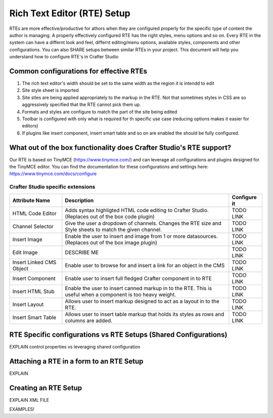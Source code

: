 ================
Rich Text Editor (RTE) Setup 
================
RTEs are more effective/productive for athors  when they are configured properly for the specific type of content the author is managing.  A properly effectively configured RTE has the right styles, menu options and so on.
Every RTE in the system can have a differnt look  and feel, differnt editing/menu options, available styles, components and other configurations.  You can also SHARE setups between similar RTEs in your project.  This document will help you understand how to configure RTE's in Crafter Studio

-------------------------------
Common configurations for effective RTEs
-------------------------------
#. The rich text editor's width should be set to the same width as the region it is intendd to edit
#. Site style sheet is imported
#. Site stles are being applied appropriately to the markup in the RTE.  Not that sometimes styles in CSS are so aggressively specified that the RTE cannot pick them up.
#. Formats and styles are configure to match the part of the site being edited
#. Toolbar is configured with only what is required for th specific use case (reducing options makes it easier for editors)
#. If plugins like insert component, insert smart table and so on are enabled the should be fully configured.

-------------------------------
What out of the box functionality does Crafter Studio's RTE support?
-------------------------------
Our RTE is based on TinyMCE (https://www.tinymce.com/) and can leverage all configurations and plugins designed for the TinyMCE editor.  You can find the documentation for these configurations and settings here: https://www.tinymce.com/docs/configure

Crafter Studio specific extensions
=====

+----------------------------+------------------------------------------------------------------+--------------+
| Attribute Name             | Description                                                      | Configure it |
+============================+======================================+===========================+==============+
| HTML Code Editor           | Adds syntax highligted HTML code editing to Crafter Studio.      |    TODO LINK |
|                            | (Replaces out of the box code plugin)                            |              |
+----------------------------+------------------------------------------------------------------+--------------+
| Channel Selector           | Give the user a dropdown of channels.  Changes the RTE size and  | TODO LINK    |
|                            | Style sheets to match the given channel.                         |              |
+----------------------------+------------------------------------------------------------------+--------------+
| Insert Image               | Enable the user to insert and image from 1 or more datasources.  |   TODO LINK  |
|                            | (Replaces out of the box image plugin)                           |              |
+----------------------------+------------------------------------------------------------------+--------------+
| Edit Image                 | DESCRIBE ME                                                      |   TODO LINK  |
|                            |                                                                  |              |
+----------------------------+------------------------------------------------------------------+--------------+
| Insert Linked CMS Object   | Enable user to browse for and insert a link for an object in the |   TODO LINK  |
|                            | CMS                                                              |              |
+----------------------------+------------------------------------------------------------------+--------------+
| Insert Component           | Enable user to insert full fledged Crafter component in to RTE   |   TODO LINK  |
|                            |                                                                  |              |
+----------------------------+------------------------------------------------------------------+--------------+
| Insert HTML Stub           | Enable the user to insert canned markup in to the RTE. This is   |   TODO LINK  |
|                            | useful when a component is too heavy weight.                     |              |
+----------------------------+------------------------------------------------------------------+--------------+
| Insert Layout              | Allows user to insert markup designed to act as a layout in to   |   TODO LINK  |
|                            | the RTE.                                                         |              |
+----------------------------+------------------------------------------------------------------+--------------+
| Insert Smart Table         | Allows user to insert table markup that holds its styles as rows |   TODO LINK  |
|                            | and columns are added.                                           |              |
+----------------------------+------------------------------------------------------------------+--------------+


---------------------------
RTE Specific configurations vs RTE Setups (Shared Configurations)
---------------------------
EXPLAIN control properties vs leveraging shared configuration

---------------------------
Attaching a RTE in a form to an RTE Setup
---------------------------
EXPLAIN

-----------------------------
Creating an RTE Setup
-----------------------------
EXPLAIN XML FILE

EXAMPLES!


